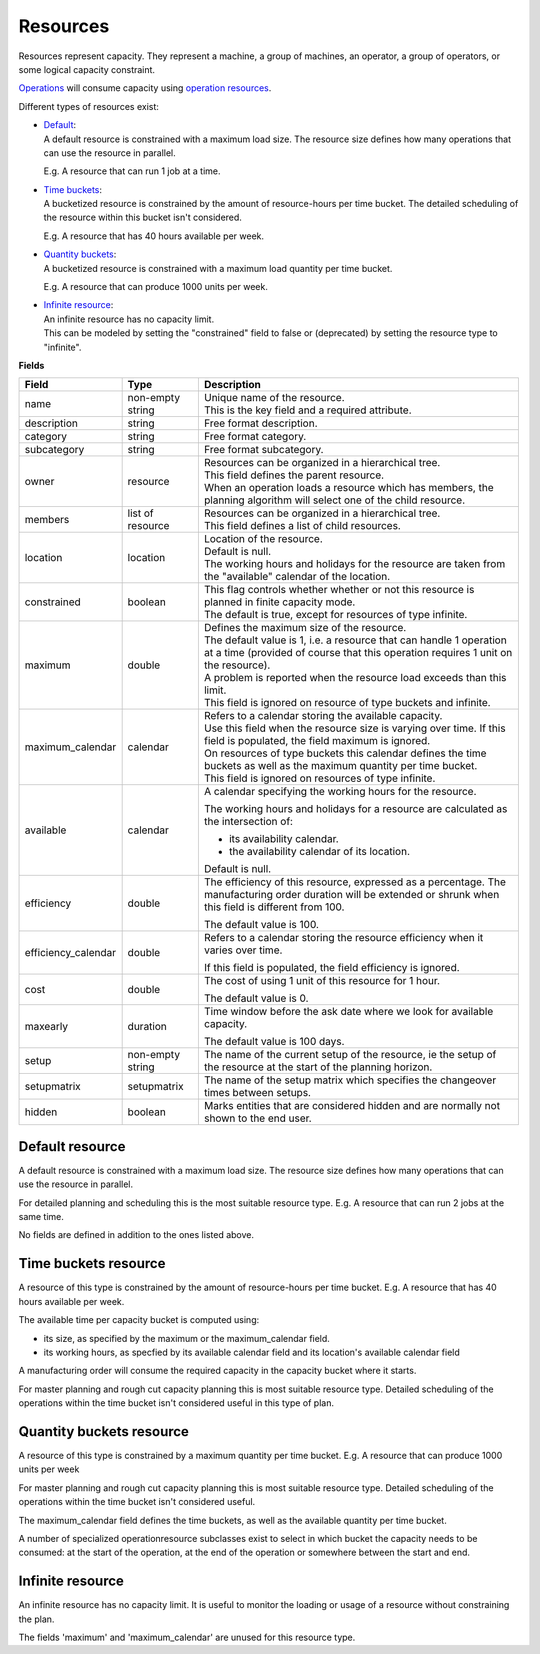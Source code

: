 =========
Resources
=========

Resources represent capacity. They represent a machine, a group of machines,
an operator, a group of operators, or some logical capacity constraint.

`Operations <operations>`_ will consume capacity using `operation resources <operation-resources>`_.

Different types of resources exist:

* | `Default <#default-resource>`_:
  | A default resource is constrained with a maximum load size. The resource
    size defines how many operations that can use the resource in parallel.
    
  E.g. A resource that can run 1 job at a time.
  
  .. image:: _images/resource-default.png
     :width: 50%
     :alt: Continuous resource

* | `Time buckets <#time-buckets-resource>`_:
  | A bucketized resource is constrained by the amount of resource-hours per
    time bucket. The detailed scheduling of the resource within this bucket
    isn't considered.
    
  E.g. A resource that has 40 hours available per week.
  
  .. image:: _images/resource-time-buckets.png
     :width: 50%
     :alt: Time bucket resource

* | `Quantity buckets <#quantity-buckets-resource>`_:
  | A bucketized resource is constrained with a maximum load quantity per
    time bucket.
  
  E.g. A resource that can produce 1000 units per week.
  
  .. image:: _images/resource-quantity-buckets.png
     :width: 50%
     :alt: Quantity bucket resource

* | `Infinite resource <#infinite-resource>`_:
  | An infinite resource has no capacity limit.
  | This can be modeled by setting the "constrained" field to false
    or (deprecated) by setting the resource type to "infinite".

**Fields**

==================== ================= ===========================================================
Field                Type              Description
==================== ================= ===========================================================
name                 non-empty string  | Unique name of the resource.
                                       | This is the key field and a required attribute.
description          string            Free format description.
category             string            Free format category.
subcategory          string            Free format subcategory.
owner                resource          | Resources can be organized in a hierarchical tree.
                                       | This field defines the parent resource.
                                       | When an operation loads a resource which has members, the
                                         planning algorithm will select one of the child resource.
members              list of resource  | Resources can be organized in a hierarchical tree.
                                       | This field defines a list of child resources.
location             location          | Location of the resource.
                                       | Default is null.
                                       | The working hours and holidays for the resource are taken
                                         from the "available" calendar of the location.
constrained          boolean           | This flag controls whether whether or not this resource is
                                         planned in finite capacity mode.
                                       | The default is true, except for resources of type infinite.                                        
maximum              double            | Defines the maximum size of the resource.
                                       | The default value is 1, i.e. a resource that can handle
                                         1 operation at a time (provided of course that this
                                         operation requires 1 unit on the resource).
                                       | A problem is reported when the resource load exceeds
                                         than this limit.
                                       | This field is ignored on resource of type buckets and infinite.
maximum_calendar     calendar          | Refers to a calendar storing the available capacity.
                                       | Use this field when the resource size is varying over time.
                                         If this field is populated, the field maximum is ignored.
                                       | On resources of type buckets this calendar defines the
                                         time buckets as well as the maximum quantity per time bucket.
                                       | This field is ignored on resources of type infinite.
available            calendar          A calendar specifying the working hours for the resource.
                                   
                                       The working hours and holidays for a resource are
                                       calculated as the intersection of:
                                   
                                       * its availability calendar.

                                       * the availability calendar of its location.
                                   
                                       Default is null.
                                   
efficiency           double            The efficiency of this resource, expressed as a percentage. The
                                       manufacturing order duration will be extended or shrunk when this field
                                       is different from 100.

                                       The default value is 100.            
                                                                          
efficiency_calendar  double            Refers to a calendar storing the resource efficiency when it varies
                                       over time.            
                                   
                                       If this field is populated, the field efficiency is ignored.
                                                                          
cost                 double            The cost of using 1 unit of this resource for 1 hour.
                                   
                                       The default value is 0.

maxearly             duration          Time window before the ask date where we look for available
                                       capacity.
                                   
                                       The default value is 100 days.
                      
setup                non-empty string  The name of the current setup of the resource, ie the
                                       setup of the resource at the start of the planning horizon.
                                   
setupmatrix          setupmatrix       The name of the setup matrix which specifies the changeover
                                       times between setups.

hidden               boolean           Marks entities that are considered hidden and are normally
                                       not shown to the end user.
==================== ================= ===========================================================

Default resource
----------------

A default resource is constrained with a maximum load size. The resource size
defines how many operations that can use the resource in parallel.

For detailed planning and scheduling this is the most suitable resource type.
E.g. A resource that can run 2 jobs at the same time.

No fields are defined in addition to the ones listed above.

Time buckets resource
---------------------

A resource of this type is constrained by the amount of resource-hours
per time bucket. E.g. A resource that has 40 hours available per week.

The available time per capacity bucket is computed using:

* its size, as specified by the maximum or the maximum_calendar field.

* its working hours, as specfied by its available calendar field and its
  location's available calendar field

A manufacturing order will consume the required capacity in the capacity
bucket where it starts.

For master planning and rough cut capacity planning this is most suitable
resource type. Detailed scheduling of the operations within the time
bucket isn't considered useful in this type of plan.

Quantity buckets resource
-------------------------

A resource of this type is constrained by a maximum quantity per time
bucket. E.g. A resource that can produce 1000 units per week

For master planning and rough cut capacity planning this is most suitable
resource type. Detailed scheduling of the operations within the time
bucket isn't considered useful.

The maximum_calendar field defines the time buckets, as well as the
available quantity per time bucket.

A number of specialized operationresource subclasses exist to select 
in which bucket the capacity needs to be consumed: at the start of the
operation, at the end of the operation or somewhere between
the start and end.

Infinite resource
-----------------

An infinite resource has no capacity limit. It is useful to monitor the
loading or usage of a resource without constraining the plan.

The fields 'maximum' and 'maximum_calendar' are unused for this resource type.
